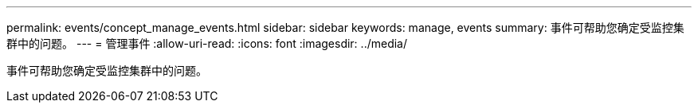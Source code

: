 ---
permalink: events/concept_manage_events.html 
sidebar: sidebar 
keywords: manage, events 
summary: 事件可帮助您确定受监控集群中的问题。 
---
= 管理事件
:allow-uri-read: 
:icons: font
:imagesdir: ../media/


[role="lead"]
事件可帮助您确定受监控集群中的问题。
